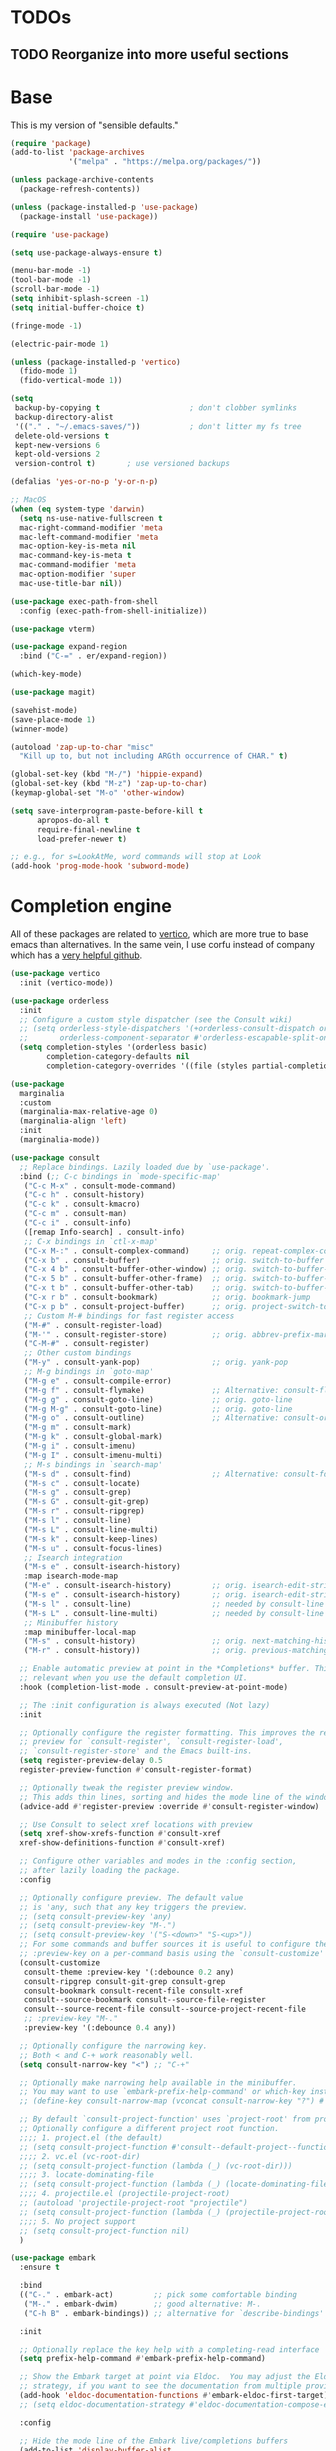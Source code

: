 * TODOs
** TODO Reorganize into more useful sections

* Base

This is my version of "sensible defaults."

#+name: init-core-package
#+begin_src emacs-lisp
  (require 'package)
  (add-to-list 'package-archives
               '("melpa" . "https://melpa.org/packages/"))

  (unless package-archive-contents
    (package-refresh-contents))

  (unless (package-installed-p 'use-package)
    (package-install 'use-package))

  (require 'use-package)

  (setq use-package-always-ensure t)

  (menu-bar-mode -1)
  (tool-bar-mode -1)
  (scroll-bar-mode -1)
  (setq inhibit-splash-screen -1)
  (setq initial-buffer-choice t)

  (fringe-mode -1)

  (electric-pair-mode 1)

  (unless (package-installed-p 'vertico)
    (fido-mode 1)
    (fido-vertical-mode 1))

  (setq
   backup-by-copying t                    ; don't clobber symlinks
   backup-directory-alist
   '(("." . "~/.emacs-saves/"))           ; don't litter my fs tree
   delete-old-versions t
   kept-new-versions 6
   kept-old-versions 2
   version-control t)       ; use versioned backups

  (defalias 'yes-or-no-p 'y-or-n-p)

  ;; MacOS
  (when (eq system-type 'darwin)
    (setq ns-use-native-fullscreen t
   	mac-right-command-modifier 'meta
   	mac-left-command-modifier 'meta
   	mac-option-key-is-meta nil
   	mac-command-key-is-meta t
   	mac-command-modifier 'meta
   	mac-option-modifier 'super
   	mac-use-title-bar nil))

  (use-package exec-path-from-shell
    :config (exec-path-from-shell-initialize))

  (use-package vterm)

  (use-package expand-region
    :bind ("C-=" . er/expand-region))

  (which-key-mode)

  (use-package magit)

  (savehist-mode)
  (save-place-mode 1)
  (winner-mode)

  (autoload 'zap-up-to-char "misc"
    "Kill up to, but not including ARGth occurrence of CHAR." t)

  (global-set-key (kbd "M-/") 'hippie-expand)
  (global-set-key (kbd "M-z") 'zap-up-to-char)
  (keymap-global-set "M-o" 'other-window)

  (setq save-interprogram-paste-before-kill t
        apropos-do-all t
        require-final-newline t
        load-prefer-newer t)

  ;; e.g., for s=LookAtMe, word commands will stop at Look
  (add-hook 'prog-mode-hook 'subword-mode)

#+end_src

* Completion engine

All of these packages are related to [[https://github.com/minad/vertico][vertico]], which are more true to
base emacs than alternatives. In the same vein, I use corfu instead of
company which has a [[https://github.com/minad/corfu][very helpful github]].

#+begin_src emacs-lisp
  (use-package vertico
    :init (vertico-mode))

  (use-package orderless
    :init
    ;; Configure a custom style dispatcher (see the Consult wiki)
    ;; (setq orderless-style-dispatchers '(+orderless-consult-dispatch orderless-affix-dispatch)
    ;;       orderless-component-separator #'orderless-escapable-split-on-space)
    (setq completion-styles '(orderless basic)
          completion-category-defaults nil
          completion-category-overrides '((file (styles partial-completion)))))

  (use-package 
    marginalia
    :custom
    (marginalia-max-relative-age 0)
    (marginalia-align 'left)
    :init
    (marginalia-mode))

  (use-package consult
    ;; Replace bindings. Lazily loaded due by `use-package'.
    :bind (;; C-c bindings in `mode-specific-map'
  	 ("C-c M-x" . consult-mode-command)
  	 ("C-c h" . consult-history)
  	 ("C-c k" . consult-kmacro)
  	 ("C-c m" . consult-man)
  	 ("C-c i" . consult-info)
  	 ([remap Info-search] . consult-info)
  	 ;; C-x bindings in `ctl-x-map'
  	 ("C-x M-:" . consult-complex-command)     ;; orig. repeat-complex-command
  	 ("C-x b" . consult-buffer)                ;; orig. switch-to-buffer
  	 ("C-x 4 b" . consult-buffer-other-window) ;; orig. switch-to-buffer-other-window
  	 ("C-x 5 b" . consult-buffer-other-frame)  ;; orig. switch-to-buffer-other-frame
  	 ("C-x t b" . consult-buffer-other-tab)    ;; orig. switch-to-buffer-other-tab
  	 ("C-x r b" . consult-bookmark)            ;; orig. bookmark-jump
  	 ("C-x p b" . consult-project-buffer)      ;; orig. project-switch-to-buffer
  	 ;; Custom M-# bindings for fast register access
  	 ("M-#" . consult-register-load)
  	 ("M-'" . consult-register-store)          ;; orig. abbrev-prefix-mark (unrelated)
  	 ("C-M-#" . consult-register)
  	 ;; Other custom bindings
  	 ("M-y" . consult-yank-pop)                ;; orig. yank-pop
  	 ;; M-g bindings in `goto-map'
  	 ("M-g e" . consult-compile-error)
  	 ("M-g f" . consult-flymake)               ;; Alternative: consult-flycheck
  	 ("M-g g" . consult-goto-line)             ;; orig. goto-line
  	 ("M-g M-g" . consult-goto-line)           ;; orig. goto-line
  	 ("M-g o" . consult-outline)               ;; Alternative: consult-org-heading
  	 ("M-g m" . consult-mark)
  	 ("M-g k" . consult-global-mark)
  	 ("M-g i" . consult-imenu)
  	 ("M-g I" . consult-imenu-multi)
  	 ;; M-s bindings in `search-map'
  	 ("M-s d" . consult-find)                  ;; Alternative: consult-fd
  	 ("M-s c" . consult-locate)
  	 ("M-s g" . consult-grep)
  	 ("M-s G" . consult-git-grep)
  	 ("M-s r" . consult-ripgrep)
  	 ("M-s l" . consult-line)
  	 ("M-s L" . consult-line-multi)
  	 ("M-s k" . consult-keep-lines)
  	 ("M-s u" . consult-focus-lines)
  	 ;; Isearch integration
  	 ("M-s e" . consult-isearch-history)
  	 :map isearch-mode-map
  	 ("M-e" . consult-isearch-history)         ;; orig. isearch-edit-string
  	 ("M-s e" . consult-isearch-history)       ;; orig. isearch-edit-string
  	 ("M-s l" . consult-line)                  ;; needed by consult-line to detect isearch
  	 ("M-s L" . consult-line-multi)            ;; needed by consult-line to detect isearch
  	 ;; Minibuffer history
  	 :map minibuffer-local-map
  	 ("M-s" . consult-history)                 ;; orig. next-matching-history-element
  	 ("M-r" . consult-history))                ;; orig. previous-matching-history-element

    ;; Enable automatic preview at point in the *Completions* buffer. This is
    ;; relevant when you use the default completion UI.
    :hook (completion-list-mode . consult-preview-at-point-mode)

    ;; The :init configuration is always executed (Not lazy)
    :init

    ;; Optionally configure the register formatting. This improves the register
    ;; preview for `consult-register', `consult-register-load',
    ;; `consult-register-store' and the Emacs built-ins.
    (setq register-preview-delay 0.5
  	register-preview-function #'consult-register-format)

    ;; Optionally tweak the register preview window.
    ;; This adds thin lines, sorting and hides the mode line of the window.
    (advice-add #'register-preview :override #'consult-register-window)

    ;; Use Consult to select xref locations with preview
    (setq xref-show-xrefs-function #'consult-xref
  	xref-show-definitions-function #'consult-xref)

    ;; Configure other variables and modes in the :config section,
    ;; after lazily loading the package.
    :config

    ;; Optionally configure preview. The default value
    ;; is 'any, such that any key triggers the preview.
    ;; (setq consult-preview-key 'any)
    ;; (setq consult-preview-key "M-.")
    ;; (setq consult-preview-key '("S-<down>" "S-<up>"))
    ;; For some commands and buffer sources it is useful to configure the
    ;; :preview-key on a per-command basis using the `consult-customize' macro.
    (consult-customize
     consult-theme :preview-key '(:debounce 0.2 any)
     consult-ripgrep consult-git-grep consult-grep
     consult-bookmark consult-recent-file consult-xref
     consult--source-bookmark consult--source-file-register
     consult--source-recent-file consult--source-project-recent-file
     ;; :preview-key "M-."
     :preview-key '(:debounce 0.4 any))

    ;; Optionally configure the narrowing key.
    ;; Both < and C-+ work reasonably well.
    (setq consult-narrow-key "<") ;; "C-+"

    ;; Optionally make narrowing help available in the minibuffer.
    ;; You may want to use `embark-prefix-help-command' or which-key instead.
    ;; (define-key consult-narrow-map (vconcat consult-narrow-key "?") #'consult-narrow-help)

    ;; By default `consult-project-function' uses `project-root' from project.el.
    ;; Optionally configure a different project root function.
    ;;;; 1. project.el (the default)
    ;; (setq consult-project-function #'consult--default-project--function)
    ;;;; 2. vc.el (vc-root-dir)
    ;; (setq consult-project-function (lambda (_) (vc-root-dir)))
    ;;;; 3. locate-dominating-file
    ;; (setq consult-project-function (lambda (_) (locate-dominating-file "." ".git")))
    ;;;; 4. projectile.el (projectile-project-root)
    ;; (autoload 'projectile-project-root "projectile")
    ;; (setq consult-project-function (lambda (_) (projectile-project-root)))
    ;;;; 5. No project support
    ;; (setq consult-project-function nil)
    )

  (use-package embark
    :ensure t

    :bind
    (("C-." . embark-act)         ;; pick some comfortable binding
     ("M-." . embark-dwim)        ;; good alternative: M-.
     ("C-h B" . embark-bindings)) ;; alternative for `describe-bindings'

    :init

    ;; Optionally replace the key help with a completing-read interface
    (setq prefix-help-command #'embark-prefix-help-command)

    ;; Show the Embark target at point via Eldoc.  You may adjust the Eldoc
    ;; strategy, if you want to see the documentation from multiple providers.
    (add-hook 'eldoc-documentation-functions #'embark-eldoc-first-target)
    ;; (setq eldoc-documentation-strategy #'eldoc-documentation-compose-eagerly)

    :config

    ;; Hide the mode line of the Embark live/completions buffers
    (add-to-list 'display-buffer-alist
    	       '("\\`\\*Embark Collect \\(Live\\|Completions\\)\\*"
    		 nil
    		 (window-parameters (mode-line-format . none)))))

  ;; Consult users will also want the embark-consult package.
  (use-package embark-consult
    :ensure t ; only need to install it, embark loads it after consult if found
    :hook
    (embark-collect-mode . consult-preview-at-point-mode))

  (use-package corfu
    :custom
    (corfu-auto t)          ;; Enable auto completion
    ;; (corfu-separator ?_) ;; Set to orderless separator, if not using space
    :bind
    ;; Another key binding can be used, such as S-SPC.
    (:map corfu-map ("S-SPC" . corfu-insert-separator))
    :init
    (global-corfu-mode))

  (use-package corfu-terminal)

  ;; Add extensions
  (use-package cape
    ;; Bind dedicated completion commands
    ;; Alternative prefix keys: C-c p, M-p, M-+, ...
    :bind (("C-c p p" . completion-at-point) ;; capf
  	 ("C-c p t" . tempel-complete)
  	 ("C-c p g" . complete-tag)        ;; etags
  	 ("C-c p d" . cape-dabbrev)        ;; or dabbrev-completion
  	 ("C-c p h" . cape-history)
  	 ("C-c p f" . cape-file)
  	 ("C-c p k" . cape-keyword)
  	 ("C-c p s" . cape-elisp-symbol)
  	 ("C-c p e" . cape-elisp-block)
  	 ("C-c p a" . cape-abbrev)
  	 ("C-c p l" . cape-line)
  	 ("C-c p w" . cape-dict)
  	 ("C-c p :" . cape-emoji)
  	 ("C-c p \\" . cape-tex)
  	 ("C-c p _" . cape-tex)
  	 ("C-c p ^" . cape-tex)
  	 ("C-c p &" . cape-sgml)
  	 ("C-c p r" . cape-rfc1345))
    :init
    ;; Add to the global default value of `completion-at-point-functions' which is
    ;; used by `completion-at-point'.  The order of the functions matters, the
    ;; first function returning a result wins.  Note that the list of buffer-local
    ;; completion functions takes precedence over the global list.
    (add-to-list 'completion-at-point-functions #'cape-dabbrev)
    (add-to-list 'completion-at-point-functions #'cape-file)
    (add-to-list 'completion-at-point-functions #'cape-elisp-block)
    (add-to-list 'completion-at-point-functions #'tempel-complete)
    ;;(add-to-list 'completion-at-point-functions #'cape-history)
    ;;(add-to-list 'completion-at-point-functions #'cape-keyword)
    ;;(add-to-list 'completion-at-point-functions #'cape-tex)
    (add-to-list 'completion-at-point-functions #'cape-sgml)
    ;;(add-to-list 'completion-at-point-functions #'cape-rfc1345)
    ;;(add-to-list 'completion-at-point-functions #'cape-abbrev)
    ;;(add-to-list 'completion-at-point-functions #'cape-dict)
    ;; (add-to-list 'completion-at-point-functions #'cape-elisp-symbol)
    ;;(add-to-list 'completion-at-point-functions #'cape-line)

    ;; Allows you to use fuzzyfinding by pressing space
    ;; (keymap-set corfu-map "SPC" 'corfu-insert-separator)

    (setq corfu-auto t)
    )
#+end_src

Template management with tempel
#+begin_src emacs-lisp
  (use-package tempel
    ;; Require trigger prefix before template name when completing.
    ;; :custom
    ;; (tempel-trigger-prefix "<")

    :bind (("M-+" . tempel-complete) ;; Alternative tempel-expand
    	 ("M-*" . tempel-insert))

    :init

    ;; Setup completion at point
    (defun tempel-setup-capf ()
      ;; Add the Tempel Capf to `completion-at-point-functions'.
      ;; `tempel-expand' only triggers on exact matches. Alternatively use
      ;; `tempel-complete' if you want to see all matches, but then you
      ;; should also configure `tempel-trigger-prefix', such that Tempel
      ;; does not trigger too often when you don't expect it. NOTE: We add
      ;; `tempel-expand' *before* the main programming mode Capf, such
      ;; that it will be tried first.
      (setq-local completion-at-point-functions
    		(cons #'tempel-expand
    		      completion-at-point-functions)))

    (add-hook 'conf-mode-hook 'tempel-setup-capf)
    (add-hook 'prog-mode-hook 'tempel-setup-capf)
    (add-hook 'text-mode-hook 'tempel-setup-capf)

    ;; Optionally make the Tempel templates available to Abbrev,
    ;; either locally or globally. `expand-abbrev' is bound to C-x '.
    (add-hook 'prog-mode-hook #'tempel-abbrev-mode)
    (global-tempel-abbrev-mode)
    )
#+end_src

* Org
** Base org setup

Inspired by [[https://midirus.com/emacs/tutorial#clipboard][midirus]] and [[https://www.labri.fr/perso/nrougier/GTD/index.html][N. Rougier]]

+ Add tasks with org-capture.
+ Sort your inbox with org-refile.
+ Groom your backlog with org-todo.
+ Plan your projects with org-schedule.
+ Get things done with org-agenda.

#+begin_src emacs-lisp
  (use-package org
    :config
    (setq org-todo-keywords
    	'((sequence "TODO(t)" "NEXT(n)" "|" "DONE(d)" "CANCELLED(c@/!)")))
    (setq org-log-done 'time)
    ;; setup the inbox and projects files and append the header
    (let ((dir "~/org"))
      (dolist (f (list "projects.org" "inbox.org"))
        (let ((full-file (format "%s/%s" dir f)))
  	(unless (file-exists-p full-file)
  	  (dired-create-empty-file full-file)
  	  (when (string-equal "inbox.org" f)
  	    (write-region "#+STARTUP: content showstars indent\n#+FILETAGS: inbox" nil full-file 'append))
  	  (when (string-equal "projects.org" f)
  	    (write-region "#+STARTUP: content showstars indent\n#+FILETAGS: projects" nil full-file 'append)))))))

  (use-package org-modern
    :config
    (setq org-modern-todo-faces
    	'(("NEXT" :foreground "purple" :weight bold :background "orange")))
    (setq org-modern-hide-stars " ")
    (global-org-modern-mode))


  ;; Allow moving task from anywhere into your projects:
  (setq org-refile-targets '(("~/org/projects.org" :maxlevel . 1)))

  ;; Automatically save org files after refile
  (advice-add 'org-refile :after (lambda (&rest _) (org-save-all-org-buffers)))

  ;; Setup capture template to write new tasks to ~/org/inbox.org
  (setq org-capture-templates
        '(("t" "todo" entry (file "~/org/inbox.org")
           "* TODO %?\n/Entered on/ %U\n")
  	("m" "Meeting Notes" entry
  	 (file+datetree "~/org/meetings.org")
  	 "* %?\n%U\n")))

  (setq org-archive-location "~/org/meetings-archive::datetree/")

  ;; Press F6 to capture a task
  (global-set-key (kbd "<f6>") 'org-capture)
#+end_src

** Org agenda

#+begin_src emacs-lisp
  ;; org-agenda provides the GTD dashboard
  (use-package org-agenda
    :ensure nil
    :config
    (setq org-agenda-files '("~/org"))

    ;; ;; The GTD view
    (setq-default org-agenda-custom-commands
      		'(("g" "Get Things Done (GTD)"
      		   ((agenda ""
      			    ((org-agenda-skip-function '(org-agenda-skip-entry-if 'deadline))
      			     (org-deadline-warning-days 0)))
      		    (todo "NEXT"
      			  ((org-agenda-skip-function '(org-agenda-skip-entry-if 'deadline))
      			   (org-agenda-prefix-format "  %i %-12:c [%e] ")
      			   (org-agenda-overriding-header "\nTasks\n")))
      		    (tags-todo "inbox"
      			       ((org-agenda-prefix-format "  %?-12t% s")
      				(org-agenda-overriding-header "\nInbox\n")))
  		    (tags-todo "projects"
      			       ((org-agenda-prefix-format "  %?-12t% s")
      				(org-agenda-overriding-header "\nProjects\n")))
      		    (tags "CLOSED>=\"<today>\""
      			  ((org-agenda-overriding-header "\nCompleted today\n")))))))

    ;; Press F4 to get things done!
    (global-set-key (kbd "<f4>") (lambda () (interactive) (org-agenda nil "g"))))

  ;; Add a new org-capture 'j' for journaling
  (add-to-list 'org-capture-templates
  	     '("j" "Journal" entry (file+olp+datetree "~/org/journal.org")
  	       "* %?\n")
  	     t)


  ;; From: https://stackoverflow.com/a/70131908
  ;; With auto save disabled
  (defun org-archive-done-tasks ()
    "Archive all tasks marked DONE in the file."
    (interactive)
    ;; Disable auto save to avoid repeated file write.
    (setq org-archive-subtree-save-file-p nil)
    ;; unwind-protect is like try/finally
    (unwind-protect
        ;; process the entry in reverse to avoid changes in positioning
        (mapc (lambda(entry)
                (goto-char entry)
                (org-archive-subtree))
              (reverse (org-map-entries (lambda () (point)) "TODO=\"DONE\"" 'file)))
      ;; Enable auto save, even if an exception is raised.
      (setq org-archive-subtree-save-file-p t))
    (org-save-all-org-buffers))

  (setq org-agenda-prefix-format
        '((agenda . " %i %-12:c%?-12t% s")
  	(todo   . " ")
  	(tags   . " %i %-12:c")
  	(search . " %i %-12:c")))
#+end_src

* Project management
Using [[https://magit.vc/][magit]] for all of my git needs!
#+begin_src emacs-lisp
  (use-package magit)
#+end_src

* Programming modes
** LaTeX
Not sure whether I want to keep all of my org-babel declarations in
one place or not. For now, I wont.
#+begin_src emacs-lisp
  (org-babel-do-load-languages 'org-babel-load-languages
                               '((latex . t)
                                 (scheme . t)))
#+end_src

** Web
Just testing out web-mode for now... may pivot.
#+begin_src emacs-lisp
  (use-package web-mode
    :mode ("\\.html\\'" "\\.tmpl\\'" "\\.css\\'"))
#+end_src

** C
#+begin_src emacs-lisp
  (defun c--set-offset ()
    (setq-default indent-tabs-mode nil)
    (setq-default tab-width 4)
    (setq c-set-style "k&r")
    (setq c-basic-offset 4)
    (setq c-ts-mode-indent-offset 4)
    (setq c-default-style (cons '(c-mode . "k&r") c-default-style)))

  (add-hook 'c-mode-hook 'c--set-offset)
  (add-hook 'c-ts-mode-hook 'c--set-offset)
#+end_src

** Lua
#+begin_src emacs-lisp
  (use-package lua-mode)
#+end_src

* Editing
#+begin_src emacs-lisp
  (use-package multiple-cursors
    :bind
    (("C->" . 'mc/mark-next-like-this)
     ("C-<" . 'mc/mark-previous-like-this)))
#+end_src

** Generic
#+begin_src emacs-lisp
  (use-package rainbow-delimiters
    :config (rainbow-delimiters-mode 1))
#+end_src

** Lisp
#+begin_src emacs-lisp
  (use-package paredit
    :magic ("%Geiser" . paredit-mode)
    :hook ((scheme-mode . paredit-mode)
  	 (lisp-mode . paredit-mode)
  	 (emacs-lisp-mode . paredit-mode)
  	 (racket-mode . paredit-mode)
  	 ;; (racket-repl-mode . paredit-mode)
  	 ))
  (advice-add 'paredit-RET
  	    :after
  	    (lambda ()
  	      (when (string-prefix-p "*Racket REPL"
  				     (buffer-name (current-buffer)))
  		(newline))))
#+end_src

* File modes

Add pdf-tools (which requires an install on the system... perhaps I
will check if it is installed on the system before attempting).
#+begin_src emacs-lisp
  (use-package pdf-tools
    :mode "\\.pdf\\'"
    :magic ("%PDF" . pdf-view-mode)
    :config
    (pdf-tools-install :no-query))
#+end_src

** TODO Not working
This mode allows the reading of epub documents (like /Mastering
Emacs/)
#+begin_src emacs-lisp
  (use-package nov
    :mode "\\.epub\\'"
    :config
    (setq nov-unzip-program (executable-find "bsdtar")
  	nov-unzip-args '("-xC" directory "-f" filename)))
#+end_src

* tree-sitter

https://www.masteringemacs.org/article/how-to-get-started-tree-sitter
#+begin_src emacs-lisp
  (setq treesit-language-source-alist
        '((bash "https://github.com/tree-sitter/tree-sitter-bash")
  	(c "https://github.com/tree-sitter/tree-sitter-c")
  	(cpp "https://github.com/tree-sitter/tree-sitter-cpp")
  	(cmake "https://github.com/uyha/tree-sitter-cmake")
  	(css "https://github.com/tree-sitter/tree-sitter-css")
  	(elisp "https://github.com/Wilfred/tree-sitter-elisp")
  	(go "https://github.com/tree-sitter/tree-sitter-go")
  	(html "https://github.com/tree-sitter/tree-sitter-html")
  	(java "https://github.com/tree-sitter/tree-sitter-java")
  	(javascript "https://github.com/tree-sitter/tree-sitter-javascript" "master" "src")
  	(json "https://github.com/tree-sitter/tree-sitter-json")
  	(make "https://github.com/alemuller/tree-sitter-make")
  	(markdown "https://github.com/ikatyang/tree-sitter-markdown")
  	(python "https://github.com/tree-sitter/tree-sitter-python")
  	(toml "https://github.com/tree-sitter/tree-sitter-toml")
  	(tsx "https://github.com/tree-sitter/tree-sitter-typescript" "master" "tsx/src")
  	(typescript "https://github.com/tree-sitter/tree-sitter-typescript" "master" "typescript/src")
  	(yaml "https://github.com/ikatyang/tree-sitter-yaml")))
#+end_src

Run the following command to install a treesitter lang from the above
sources:
#+name: python-treesit-install-example
#+begin_example
M-x treesit-install-language-grammar RET python
#+end_example

Use the treesitter mode instead of the default major mode (I think
that you still have access to the default major mode utilities).
#+begin_src emacs-lisp
  (setq major-mode-remap-alist
        '((python-mode . python-ts-mode)
  	(java-mode . java-ts-mode)
  	(c-mode . c-ts-mode)
  	(cpp-mode . cpp-ts-mode)))

#+end_src

#+begin_src emacs-lisp
  (use-package go-ts-mode
    :init
    (add-to-list 'treesit-language-source-alist '(go "https://github.com/tree-sitter/tree-sitter-go"))
    (add-to-list 'treesit-language-source-alist '(gomod "https://github.com/camdencheek/tree-sitter-go-mod"))
    ;; (dolist (lang '(go gomod)) (treesit-install-language-grammar lang))
    (add-to-list 'auto-mode-alist '("\\.go\\'" . go-ts-mode))
    (add-to-list 'auto-mode-alist '("/go\\.mod\\'" . go-mod-ts-mode))
    (add-hook 'go-ts-mode-hook (lambda () (setq tab-width 4)))
    (add-hook 'go-ts-mode-hook (lambda ()
  			       (add-hook 'before-save-hook 'eglot-ensure t t)
  			       (add-hook 'before-save-hook 'eglot-format-buffer t t)))
    :config
    (setq go-ts-mode-indent-offset 4)
    ;; :hook
    ;; (go-ts-mode . lsp-deferred)
    ;; (go-ts-mode-hook . eglot-ensure)
    ;; (go-ts-mode . go-format-on-save-mode)
    )
#+end_src

* Eglot
This is the place where I will make all of my eglot configurations,
which will most likely be limited to auto starting the server for
different modes.
#+begin_src emacs-lisp
  (add-hook 'python-mode-hook 'eglot-ensure)
  (add-hook 'python-ts-mode-hook 'eglot-ensure)
  (add-hook 'java-ts-mode-hook 'eglot-ensure)
  (add-hook 'c-ts-mode-hook 'eglot-ensure)
  (add-hook 'cpp-ts-mode-hook 'eglot-ensure)
#+end_src

* Data Science
I'll start by initially throwing all of my configuration that is
broadly related to my data work here. I may move it later.
#+begin_src emacs-lisp
  (use-package micromamba)
#+end_src

* Testing Ground

#+begin_src emacs-lisp
  (use-package gptel
    :config
    (setq
     gptel-model 'qwen2.5-coder:14b
     gptel-backend (gptel-make-ollama "Ollama"
                     :host "127.0.0.1:11434"
                     :stream t
                     :models '(qwen2.5-coder:14b))))
#+end_src

* Theme

I want /all/ of my theme stuff to be located here, with the exception
of some basic core configuration located above.

I am currently using gruvbox themes, but enjoy the material and nano
themes. I might make my own eventually...

#+begin_src emacs-lisp
  (use-package gruvbox-theme)

  ;; this should probably be based on the dpi or something? (note: check
  ;; out the code for ~org--get-display-dpi~)
  (set-face-attribute 'default nil :height 210)
  (set-frame-font "Iosevka" nil t)
  (toggle-frame-maximized)

  ;; define a helper function for switching between my light/dark theme
  (defun cjl/refresh-theme ()
    (interactive)
    (let ((hour (decoded-time-hour (decode-time (float-time)))))
      (if (and (>= hour 8) (<= hour 19))
  	(load-theme 'modus-operandi t)
  					; (load-theme 'gruvbox-light-medium t)
        (load-theme 'modus-vivendi-tinted t))))

  ;; call it on emacs start
  (cjl/refresh-theme)

  ;; call it every half hour (the repeat is in seconds)
  ;; (run-at-time "12:00am" "30 minutes" #'cjl/refresh-theme)
  (run-at-time 0 (* 30 60) #'cjl/refresh-theme)
#+end_src
